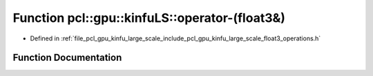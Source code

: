 .. _exhale_function_float3__operations_8h_1a7bcc629a5a7b090c3ea64656bf9e09a1:

Function pcl::gpu::kinfuLS::operator-(float3&)
==============================================

- Defined in :ref:`file_pcl_gpu_kinfu_large_scale_include_pcl_gpu_kinfu_large_scale_float3_operations.h`


Function Documentation
----------------------


.. doxygenfunction:: pcl::gpu::kinfuLS::operator-(float3&)
